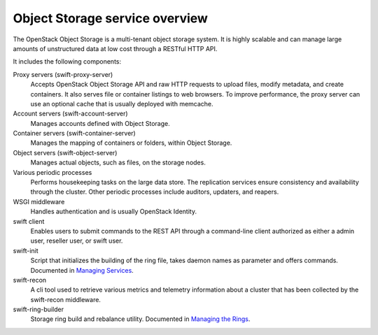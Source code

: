 ===============================
Object Storage service overview
===============================

The OpenStack Object Storage is a multi-tenant object storage system. It
is highly scalable and can manage large amounts of unstructured data at
low cost through a RESTful HTTP API.

It includes the following components:

Proxy servers (swift-proxy-server)
  Accepts OpenStack Object Storage API and raw HTTP requests to upload
  files, modify metadata, and create containers. It also serves file
  or container listings to web browsers. To improve performance, the
  proxy server can use an optional cache that is usually deployed with
  memcache.

Account servers (swift-account-server)
  Manages accounts defined with Object Storage.

Container servers (swift-container-server)
  Manages the mapping of containers or folders, within Object Storage.

Object servers (swift-object-server)
  Manages actual objects, such as files, on the storage nodes.

Various periodic processes
  Performs housekeeping tasks on the large data store. The replication
  services ensure consistency and availability through the cluster.
  Other periodic processes include auditors, updaters, and reapers.

WSGI middleware
  Handles authentication and is usually OpenStack Identity.

swift client
  Enables users to submit commands to the REST API through a
  command-line client authorized as either a admin user, reseller
  user, or swift user.

swift-init
  Script that initializes the building of the ring file, takes daemon
  names as parameter and offers commands. Documented in
  `Managing Services
  <http://docs.openstack.org/developer/swift/admin_guide.html#managing-services>`_.

swift-recon
  A cli tool used to retrieve various metrics and telemetry information
  about a cluster that has been collected by the swift-recon middleware.

swift-ring-builder
  Storage ring build and rebalance utility. Documented in
  `Managing the Rings
  <http://docs.openstack.org/developer/swift/admin_guide.html#managing-the-rings>`_.
